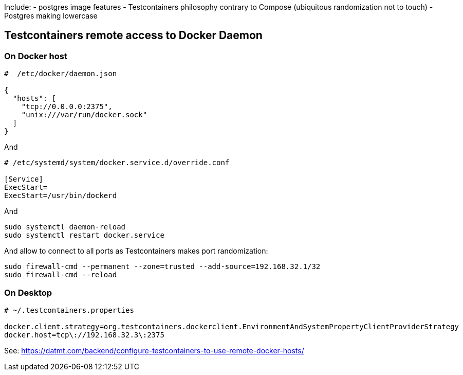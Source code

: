 

Include:
  - postgres image features
  - Testcontainers philosophy contrary to Compose (ubiquitous randomization not to touch)
  - Postgres making lowercase


== Testcontainers remote access to Docker Daemon

=== On Docker host

----
#  /etc/docker/daemon.json

{
  "hosts": [
    "tcp://0.0.0.0:2375",
    "unix:///var/run/docker.sock"
  ]
}
----

And

----
# /etc/systemd/system/docker.service.d/override.conf

[Service]
ExecStart=
ExecStart=/usr/bin/dockerd
----

And

----
sudo systemctl daemon-reload
sudo systemctl restart docker.service
----

And allow to connect to all ports as Testcontainers makes port
randomization:

----
sudo firewall-cmd --permanent --zone=trusted --add-source=192.168.32.1/32
sudo firewall-cmd --reload
----

=== On Desktop

----
# ~/.testcontainers.properties

docker.client.strategy=org.testcontainers.dockerclient.EnvironmentAndSystemPropertyClientProviderStrategy
docker.host=tcp\://192.168.32.3\:2375
----

See:
  https://datmt.com/backend/configure-testcontainers-to-use-remote-docker-hosts/

